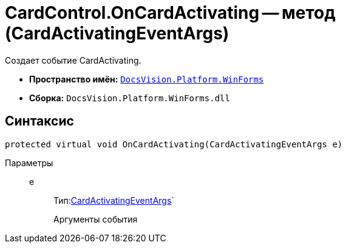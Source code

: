 = CardControl.OnCardActivating -- метод (CardActivatingEventArgs)

Создает событие CardActivating.

* *Пространство имён:* `xref:api/DocsVision/Platform/WinForms/WinForms_NS.adoc[DocsVision.Platform.WinForms]`
* *Сборка:* `DocsVision.Platform.WinForms.dll`

== Синтаксис

[source,csharp]
----
protected virtual void OnCardActivating(CardActivatingEventArgs e)
----

Параметры::
e:::
Тип:xref:api/DocsVision/Platform/WinForms/CardActivatingEventArgs_CL.adoc[CardActivatingEventArgs]`
+
Аргументы события
